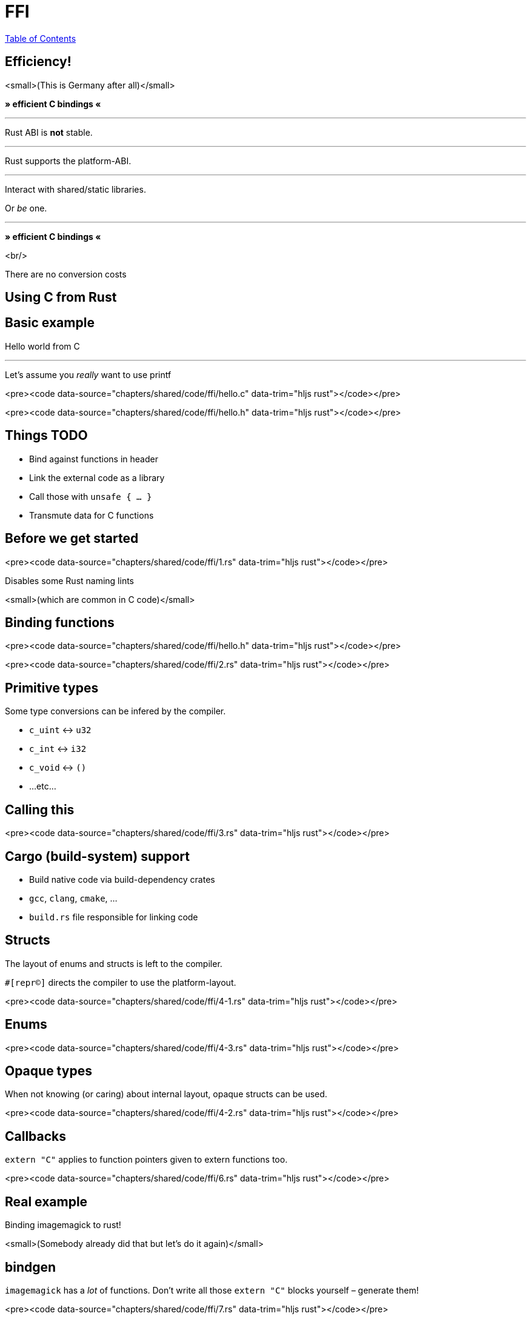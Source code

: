 = FFI
:revealjs_width: 1920
:revealjs_height: 1080
:source-highlighter: highlightjs

link:./index.html[Table of Contents]


== Efficiency!

<small>(This is Germany after all)</small>

*» efficient C bindings «*

---

Rust ABI is *not* stable.

---

Rust supports the platform-ABI.

---

Interact with shared/static libraries.

Or _be_ one.

---

*» efficient C bindings «*

<br/>

There are no conversion costs

== Using C from Rust

== Basic example

Hello world from C

---

Let's assume you _really_ want to use printf

<pre><code data-source="chapters/shared/code/ffi/hello.c" data-trim="hljs rust"></code></pre>

<pre><code data-source="chapters/shared/code/ffi/hello.h" data-trim="hljs rust"></code></pre>

== Things TODO

- Bind against functions in header
- Link the external code as a library
- Call those with `unsafe { ... }`
- Transmute data for C functions

== Before we get started

<pre><code data-source="chapters/shared/code/ffi/1.rs" data-trim="hljs rust"></code></pre>

Disables some Rust naming lints

<small>(which are common in C code)</small>

== Binding functions

<pre><code data-source="chapters/shared/code/ffi/hello.h" data-trim="hljs rust"></code></pre>

<pre><code data-source="chapters/shared/code/ffi/2.rs" data-trim="hljs rust"></code></pre>

== Primitive types

Some type conversions can be infered by the compiler.

* `c_uint` ↔ `u32`
* `c_int` ↔ `i32`
* `c_void` ↔ `()`
* ...etc...

== Calling this

<pre><code data-source="chapters/shared/code/ffi/3.rs" data-trim="hljs rust"></code></pre>

== Cargo (build-system) support

* Build native code via build-dependency crates
  * `gcc`, `clang`, `cmake`, ...
* `build.rs` file responsible for linking code

== Structs

The layout of enums and structs is left to the compiler. 

`#[repr(C)]` directs the compiler to use the platform-layout. 

<pre><code data-source="chapters/shared/code/ffi/4-1.rs" data-trim="hljs rust"></code></pre>

== Enums

<pre><code data-source="chapters/shared/code/ffi/4-3.rs" data-trim="hljs rust"></code></pre>

== Opaque types

When not knowing (or caring) about internal layout, opaque structs can be used.

<pre><code data-source="chapters/shared/code/ffi/4-2.rs" data-trim="hljs rust"></code></pre>

== Callbacks

`extern "C"` applies to function pointers given to extern functions too.

<pre><code data-source="chapters/shared/code/ffi/6.rs" data-trim="hljs rust"></code></pre>

== Real example

Binding imagemagick to rust!

<small>(Somebody already did that but let's do it again)</small>

== bindgen

`imagemagick` has a _lot_ of functions. Don't write all those `extern "C"` blocks yourself – generate them!

<pre><code data-source="chapters/shared/code/ffi/7.rs" data-trim="hljs rust"></code></pre>

---

At this point including bindings is easy\*

<pre><code data-source="chapters/shared/code/ffi/8.rs" data-trim="hljs rust"></code></pre>

== Building Layers

<pre><code data-source="chapters/shared/code/ffi/9.rs" data-trim="hljs rust"></code></pre>

== Building Layers

<pre><code data-source="chapters/shared/code/ffi/10.rs" data-trim="hljs rust"></code></pre>

== Wrap unsafe code in safe Rust

== Memory Management

<pre><code data-source="chapters/shared/code/ffi/11.rs" data-trim="hljs rust"></code></pre>

---

**Structs with one field vanish at runtime.**

Isolates lifecycle management of the pointer from the rest of the code.

== Using Rust from C

---

Works simmilarly to what you've already seen.

Use platform-ABI in reverse – emit a native library

== Example: plugin for `weechat`

== Cargo Settings

<pre><code data-source="chapters/shared/code/ffi/12.toml" data-trim="hljs toml"></code></pre>

---

Otherwise similar concept.

* `extern "C"` functions.
* `#[repr(C)]` structures/ enums.
* Making data C compatible.

---

<pre><code data-source="chapters/shared/code/ffi/13.rs" data-trim="hljs toml"></code></pre>

<small>You saw the rest of the function earlier</small>

---

Now what?

== Creating bindings

<small>(No, this is not a deja-vu)</small>

C code needs `.h` files to include – define Rust functions there.

`cbindgen` is a great tool to auto-generate them.

---

But: not required here, because plugin API is specified via weechat!

---

<pre><code data-source="chapters/shared/code/ffi/14.rs" data-trim="hljs toml"></code></pre>

---

Full code here: [spacekookie/weechat-rs](https://github.com/spacekookie/weechat-rs/tree/master/examples/hello_weechat)

Feel free to run, play, test, ...

== Some things not covered

---



---
